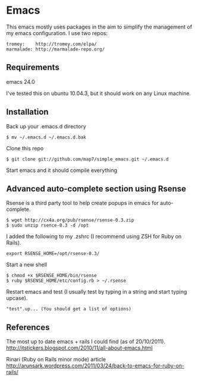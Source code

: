* Emacs

This emacs mostly uses packages in the aim to simplify the management of my emacs configuration. I use two repos:

: tromey:    http://tromey.com/elpa/
: marmalade: http://marmalade-repo.org/

** Requirements

emacs 24.0

I've tested this on ubuntu 10.04.3, but it should work on any Linux machine.

** Installation

Back up your .emacs.d directory
: $ mv ~/.emacs.d ~/.emacs.d.bak

Clone this repo
: $ git clone git://github.com/map7/simple_emacs.git ~/.emacs.d

Start emacs and it should compile everything

** Advanced auto-complete section using Rsense

Rsense is a third party tool to help create popups in emacs for auto-complete.
: $ wget http://cx4a.org/pub/rsense/rsense-0.3.zip
: $ sudo unzip rsence-0.3 -d /opt

I added the following to my .zshrc (I recommend using ZSH for Ruby on Rails).
: export RSENSE_HOME=/opt/rsense-0.3/

Start a new shell
: $ chmod +x $RSENSE_HOME/bin/rsense
: $ ruby $RSENSE_HOME/etc/config.rb > ~/.rsense

Restart emacs and test (I usually test by typing in a string and start typing upcase).
: "test".up... (You should get a list of options)

** References

The most up to date emacs + rails I could find (as of 20/10/2011).
http://itstickers.blogspot.com/2010/11/all-about-emacs.html

Rinari (Ruby on Rails minor mode) article
http://arunsark.wordpress.com/2011/03/24/back-to-emacs-for-ruby-on-rails/

